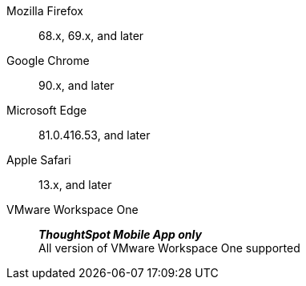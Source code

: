 Mozilla Firefox::  68.x, 69.x, and later
Google Chrome:: 90.x, and later
Microsoft Edge::  81.0.416.53, and later
Apple Safari::  13.x, and later
VMware Workspace One:: *_ThoughtSpot Mobile App only_* +
All version of VMware Workspace One supported
